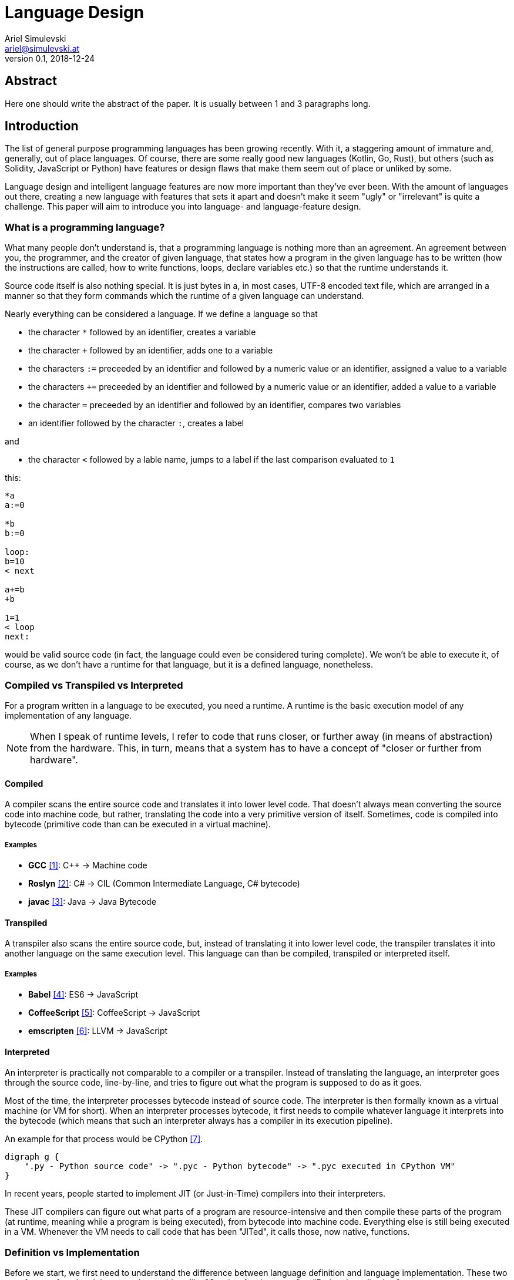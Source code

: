 = Language Design
Ariel Simulevski <ariel@simulevski.at>
v0.1, 2018-12-24
:example-caption!:
:media: prepress
:icons: font

ifdef::backend-pdf[:imagesoutdir: ../../../build/asciidoc/{backend}/images]
ifdef::backend-pdf[:imagesdir: ../../../build/asciidoc/{backend}/images]

// this renders a dynamic table of content
:toc:

== Abstract

Here one should write the abstract of the paper. It is usually between 1 and 3 paragraphs long.

== Introduction

The list of general purpose programming languages has been growing recently. With it, a staggering amount of immature and, generally, out of place languages. Of course, there are some really good new languages (Kotlin, Go, Rust), but others (such as Solidity, JavaScript or Python) have features or design flaws that make them seem out of place or unliked by some.

Language design and intelligent language features are now more important than they've ever been. With the amount of languages out there, creating a new language with features that sets it apart and doesn't make it seem "ugly" or "irrelevant" is quite a challenge. This paper will aim to introduce you into language- and language-feature design.

<<<

=== What is a programming language?

What many people don't understand is, that a programming language is nothing more than an agreement. An agreement between you, the programmer, and the creator of given language, that states how a program in the given language has to be written (how the instructions are called, how to write functions, loops, declare variables etc.) so that the runtime understands it.

Source code itself is also nothing special. It is just bytes in a, in most cases, UTF-8 encoded text file, which are
arranged in a manner so that they form commands which the runtime of a given language can understand.

Nearly everything can be considered a language. If we define a language so that

* the character `*` followed by an identifier, creates a variable
* the character `+` followed by an identifier, adds one to a variable
* the characters `:=` preceeded by an identifier and followed by a numeric value or an identifier, assigned a value to a variable
* the characters `+=` preceeded by an identifier and followed by a numeric value or an identifier, added a value to a variable
* the character `=` preceeded by an identifier and followed by an identifier, compares two variables
* an identifier followed by the character `:`, creates a label

<<<
and

* the character `<` followed by a lable name, jumps to a label if the last comparison evaluated to `1`

this:

``` coffeescript

*a
a:=0

*b
b:=0

loop:
b=10
< next

a+=b
+b

1=1
< loop
next:

```

would be valid source code (in fact, the language could even be considered turing complete). We won't be able to execute it, of course, as we don't have a runtime for that language, but it is a defined language, nonetheless.

=== Compiled vs Transpiled vs Interpreted

For a program written in a language to be executed, you need a runtime. A runtime is the basic execution model of any implementation of any language.

[NOTE]
====
When I speak of runtime levels, I refer to code that runs closer, or further away (in means of abstraction) from the hardware. This, in turn, means that a system has to have a concept of "closer or further from hardware".
====
<<<
==== Compiled

A compiler scans the entire source code and translates it into lower level code. That doesn't always mean converting the source code into machine code, but rather, translating the code into a very primitive version of itself. Sometimes, code is compiled into bytecode (primitive code than can be executed in a virtual machine).

===== Examples
* *GCC* <<gcc>>: C{plus}{plus} -> Machine code
* *Roslyn* <<roslyn>>: C# -> CIL (Common Intermediate Language, C# bytecode)
* *javac* <<javac>>: Java -> Java Bytecode

==== Transpiled

A transpiler also scans the entire source code, but, instead of translating it into lower level code, the transpiler translates it into another language on the same execution level. This language can than be compiled, transpiled or interpreted itself.

===== Examples

* *Babel* <<babeljs>>: ES6 -> JavaScript
* *CoffeeScript* <<coffeescript>>: CoffeeScript -> JavaScript
* *emscripten* <<emscripten>>: LLVM -> JavaScript

==== Interpreted

An interpreter is practically not comparable to a compiler or a transpiler. Instead of translating the language, an interpreter goes through the source code, line-by-line, and tries to figure out what the program is supposed to do as it goes.

<<<
Most of the time, the interpreter processes bytecode instead of source code. The interpreter is then formally known as a virtual machine (or VM for short). When an interpreter processes bytecode, it first needs to compile whatever language it interprets into the bytecode (which means that such an interpreter always has a compiler in its execution pipeline).

An example for that process would be CPython <<cpython>>.

[graphviz, dot-example,svg]
----
digraph g {
    ".py - Python source code" -> ".pyc - Python bytecode" -> ".pyc executed in CPython VM"
}
----

In recent years, people started to implement JIT (or Just-in-Time) compilers into their interpreters.

These JIT compilers can figure out what parts of a program are resource-intensive and then compile these parts of the program (at runtime, meaning while a program is being executed), from bytecode into machine code. Everything else is still being executed in a VM. Whenever the VM needs to call code that has been "JITed", it calls those, now native, functions.

=== Definition vs Implementation

Before we start, we first need to understand the difference between language definition and language implementation. These two are often confused and thus, people say things like "C{plus}{plus} is a fast language" or "Python is really slow".

But languages themselves, have nothing to do with speed. Language implementations do. Of course, certain languages tend to encourage certain runtime systems, while language constructs of others might make it harder to have a faster runtime. But, in theory, every language can be as fast as any other.

One could make an interpreted version of C{plus}{plus}, which would be slower than the reference implementation (GCC, compiled). Same for Python. It would be, theoretically, possible to write a Python compiler which would have significantly faster runtime performance than its reference implementation (CPython, interpreted).

In fact, there are many non-reference implementations of languages out there (like the Just-in-Time compiled Python implementation, PyPy <<pypy>>, or the C++ interpreter Cling <<cling>>)

=== What is Turing completeness?

For us to understand Turing completeness, we need to go back in time. To the 1940s to be precise. Back then, the second world war was at its hiatus, the Nazis seemed undefeatable. No one could predict their strategy. The only way to do it was cracking their encryption algorithm, the "ENIGMA". The challenge seemed so completely out of scope that for a while, British intelligence tried to just guess what the code might be. Until Alan Turing came along and created a computational device that was able to figure out the encryption keys of the "ENIGMA".

Fascinated by the idea of a universal computing device, Turing first turned his attention to designing a general purpose computing machine in 1936. This was when Turing first formulated the idea of the "Universal Computing Machine" <<turing1>> (now simply known as a "Turing machine"). A mathematical model that defines an abstract computation machine. The machine works by modifying symbols on a strip of magnetic tape according to opcodes (a table of rules). Even tho the model was simple, in theory, it could simulate any given mathematical algorithm.

Turing wasn't the only one who formulated such an idea. In 1931, Kurt Gödel had already published a similar mathematical formalism in his paper on the "Gödel's incompleteness theorems" <<goedel1>>.

A Turing complete language describes a language that has, at least, the same computational capabilities as Alan Turing had with his "Turing machine". To put it simply:

NOTE: A turing complete language can emulate a universal Turing machine.

That also means that if two computational devices P and Q are equal if P can simulate Q and Q can simulate P. This is called Turing equivalence.

== Different types of programming languages

Before we get into actually creating a programming language, we need to know what kind of language we want. We can generally differentiate into three different kinds of programming languages:

=== Procedural

=== Object oriented

=== Functional

== What makes a language a...

=== ...good language?

Content of chapter 2.

=== ...bad language?

Content of chapter 3.

== How to write good languages

Content of chapter 4.

== The three rules of good language design

=== Simplicity

=== Consistency

=== Explicitness

We all love not having to write a lot of code and just letting the runtime guess what we could have meant,
but being in-explicit, just for the sake of writing code that has a couple fewer bytes, is no good.

A compiler could, in theory, differentiate between an `=` in an assignment and as an equality comparison operator.

That means, that a language could exist where this:

``` python
a = 10

if a = 10:
    print("a is 10")
```

is valid code. And with a decent enough recursive descent parser, we'd be able to make something like this valid. Which certainly doesn't mean that we should.

== Adding a feature to a language

=== Feature is consistent

=== Feature is inconsistent but fits in the languages look and feel

=== Feature is inconsistent and doesn't fit

== Writing our own mini language

Content of chapter 6.

=== Definiton

Content of chapter 7.

=== Lexer

Content of chapter 8.

=== Parser

Content of chapter 9.

=== Setup

For this example, I'd recomend using a UNIX based or unixoid machine. I'll be using Ubuntu 18.04.1 LTS 64bit
for both the setup and the programming part. My editor of choice will be VSCode with the following extensions:

* dwd
* wdwd

==== Packages

``` shell

sudo apt install flex bison make gcc g++ -y

```

== Lex/Yacc hands on

Content of chapter 11.

== A simple interpreter

Content of chapter 12.

== Summary

Here one should write the summary of the paper. It's usually between 1 and 5 paragraphs long.

<<<

[bibliography]
== References

- [[[gcc,1]]] GCC, the GNU Compiler Collection - GNU Project - Free Software Foundation (FSF): https://gcc.gnu.org/
- [[[roslyn,2]]] dotnet/roslyn: The Roslyn .NET compiler provides C# and Visual Basic languages with rich code analysis APIs: https://github.com/dotnet/roslyn
- [[[javac,3]]] javac - Wikipedia: https://en.wikipedia.org/wiki/Javac
- [[[babeljs,4]]] Babel · The compiler for next generation JavaScript: https://babeljs.io/
- [[[coffeescript,5]]] CoffeeScript: https://coffeescript.org/
- [[[emscripten,6]]] kripken/emscripten: Emscripten: An LLVM-to-JavaScript Compiler: https://github.com/kripken/emscripten
- [[[cpython,7]]] python/cpython: The Python programming language: https://github.com/python/cpython
- [[[pypy,8]]] PyPy - Welcome to PyPy: https://pypy.org/
- [[[cling,9]]] Cling: https://cdn.rawgit.com/root-project/cling/master/www/index.html
- [[[turing1,10]]] Turing, A. M. (1936). https://www.cs.virginia.edu/~robins/Turing_Paper_1936.pdf[On Computable Numbers, With an Application to the Entscheidungsproblem]
- [[[goedel1,11]]] Gödel, K. (1931). http://www.w-k-essler.de/pdfs/goedel.pdf[Über formal unentscheidbare Sätze der Principia Mathematica und verwandter Systeme, I], Monatshefte für Mathematik und Physik, v. 38 n. 1, pp. 173–198.